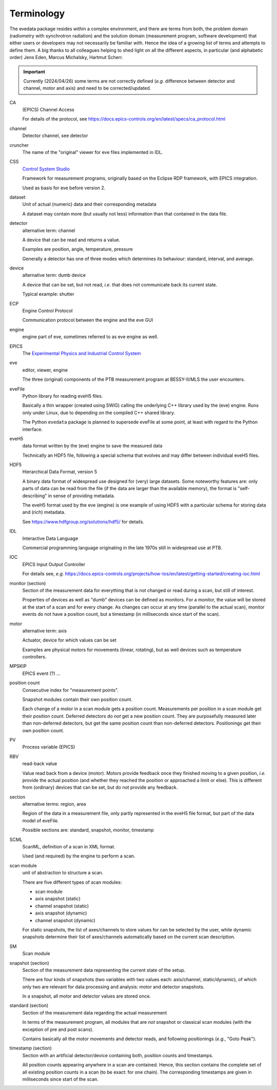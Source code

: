 ===========
Terminology
===========

The evedata package resides within a complex environment, and there are terms from both, the problem domain (radiometry with synchrotron radiation) and the solution domain (measurement program, software development) that either users or developers may not necessarily be familiar with. Hence the idea of a growing list of terms and attempts to define them. A big thanks to all colleagues helping to shed light on all the different aspects, in particular (and alphabetic order) Jens Eden, Marcus Michalsky, Hartmut Scherr.


.. important::

    Currently (2024/04/26) some terms are not correctly defined (*e.g.* difference between detector and channel, motor and axis) and need to be corrected/updated.


CA
    (EPICS) Channel Access

    For details of the protocol, see https://docs.epics-controls.org/en/latest/specs/ca_protocol.html

channel
    Detector channel, see detector

cruncher
    The name of the "original" viewer for eve files implemented in IDL.

CSS
    `Control System Studio <https://controlsystemstudio.org/>`_

    Framework for measurement programs, originally based on the Eclipse RDP framework, with EPICS integration.

    Used as basis for eve before version 2.

dataset
    Unit of actual (numeric) data and their corresponding metadata

    A dataset may contain more (but usually not less) information than that contained in the data file.

detector
    alternative term: channel

    A device that can be read and returns a value.

    Examples are position, angle, temperature, pressure

    Generally a detector has one of three modes which determines its behaviour: standard, interval, and average.

device
    alternative term: dumb device

    A device that can be set, but not read, *i.e.* that does not communicate back its current state.

    Typical example: shutter

ECP
    Engine Control Protocol

    Communication protocol between the engine and the eve GUI

engine
    engine part of eve, sometimes referred to as eve engine as well.

EPICS
    The `Experimental Physics and Industrial Control System <https://epics-controls.org/>`_

eve
    editor, viewer, engine

    The three (original) components of the PTB measurement program at BESSY-II/MLS the user encounters.

eveFile
    Python library for reading eveH5 files.

    Basically a thin wrapper (created using SWIG) calling the underlying C++ library used by the (eve) engine. Runs only under Linux, due to depending on the compiled C++ shared library.

    The Python ``evedata`` package is planned to supersede eveFile at some point, at least with regard to the Python interface.

eveH5
    data format written by the (eve) engine to save the measured data

    Technically an HDF5 file, following a special schema that evolves and may differ between individual eveH5 files.

HDF5
    Hierarchical Data Format, version 5

    A binary data format of widespread use designed for (very) large datasets. Some noteworthy features are: only parts of data can be read from the file (if the data are larger than the available memory), the format is "self-describing" in sense of providing metadata.

    The eveH5 format used by the eve (engine) is one example of using HDF5 with a particular schema for storing data and (rich) metadata.

    See https://www.hdfgroup.org/solutions/hdf5/ for details.

IDL
    Interactive Data Language

    Commercial programming language originating in the late 1970s still in widespread use at PTB.

IOC
    EPICS Input Output Controller

    For details see, *e.g.* https://docs.epics-controls.org/projects/how-tos/en/latest/getting-started/creating-ioc.html

monitor (section)
    Section of the measurement data for everything that is not changed or read during a scan, but still of interest.

    Properties of devices as well as "dumb" devices can be defined as monitors. For a monitor, the value will be stored at the start of a scan and for every change. As changes can occur at any time (parallel to the actual scan), monitor events do not have a position count, but a timestamp (in milliseconds since start of the scan).

motor
    alternative term: axis

    Actuator, device for which values can be set

    Examples are physical motors for movements (linear, rotating), but as well devices such as temperature controllers.

MPSKIP
    EPICS event (?) ...

position count
    Consecutive index for "measurement points".

    Snapshot modules contain their own position count.

    Each change of a motor in a scan module gets a position count. Measurements per position in a scan module get their position count. Deferred detectors do *not* get a new position count. They are purposefully measured later than non-deferred detectors, but get the same position count than non-deferred detectors. Positionings get their own position count.

PV
    Process variable (EPICS)

RBV
    read-back value

    Value read back from a device (motor). Motors provide feedback once they finished moving to a given position, *i.e.* provide the actual position (and whether they reached the position or approached a limit or else). This is different from (ordinary) devices that can be set, but do not provide any feedback.

section
    alternative terms: region, area

    Region of the data in a measurement file, only partly represented in the eveH5 file format, but part of the data model of eveFile.

    Possible sections are: standard, snapshot, monitor, timestamp

SCML
    ScanML, definition of a scan in XML format.

    Used (and required) by the engine to perform a scan.

scan module
    unit of abstraction to structure a scan.

    There are five different types of scan modules:

    * scan module
    * axis snapshot (static)
    * channel snapshot (static)
    * axis snapshot (dynamic)
    * channel snapshot (dynamic)

    For static snapshots, the list of axes/channels to store values for can be selected by the user, while dynamic snapshots determine their list of axes/channels automatically based on the current scan description.

SM
    Scan module

snapshot (section)
    Section of the measurement data representing the current state of the setup.

    There are four kinds of snapshots (two variables with two values each: axis/channel, static/dynamic), of which only two are relevant for data processing and analysis: motor and detector snapshots.

    In a snapshot, all motor and detector values are stored once.

standard (section)
    Section of the measurement data regarding the actual measurement

    In terms of the measurement program, all modules that are *not* snapshot or classical scan modules (with the exception of pre and post scans).

    Contains basically all the motor movements and detector reads, and following positionings (*e.g.*, "Goto Peak").

timestamp (section)
    Section with an artificial detector/device containing both, position counts and timestamps.

    All position counts appearing anywhere in a scan are contained. Hence, this section contains the complete set of all existing position counts in a scan (to be exact: for one chain). The corresponding timestamps are given in milliseconds since start of the scan.
